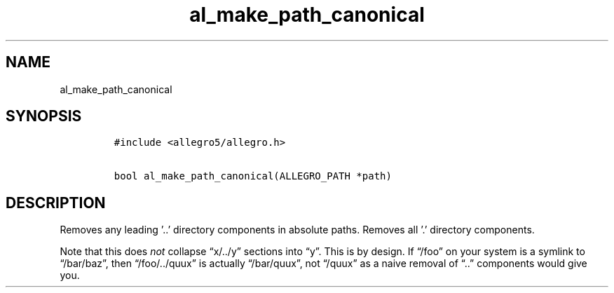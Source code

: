 .TH al_make_path_canonical 3 "" "Allegro reference manual"
.SH NAME
.PP
al_make_path_canonical
.SH SYNOPSIS
.IP
.nf
\f[C]
#include\ <allegro5/allegro.h>

bool\ al_make_path_canonical(ALLEGRO_PATH\ *path)
\f[]
.fi
.SH DESCRIPTION
.PP
Removes any leading '..' directory components in absolute paths.
Removes all '.' directory components.
.PP
Note that this does \f[I]not\f[] collapse \[lq]x/../y\[rq] sections
into \[lq]y\[rq].
This is by design.
If \[lq]/foo\[rq] on your system is a symlink to
\[lq]/bar/baz\[rq], then \[lq]/foo/../quux\[rq] is actually
\[lq]/bar/quux\[rq], not \[lq]/quux\[rq] as a naive removal of
\[lq]\&..\[rq] components would give you.
